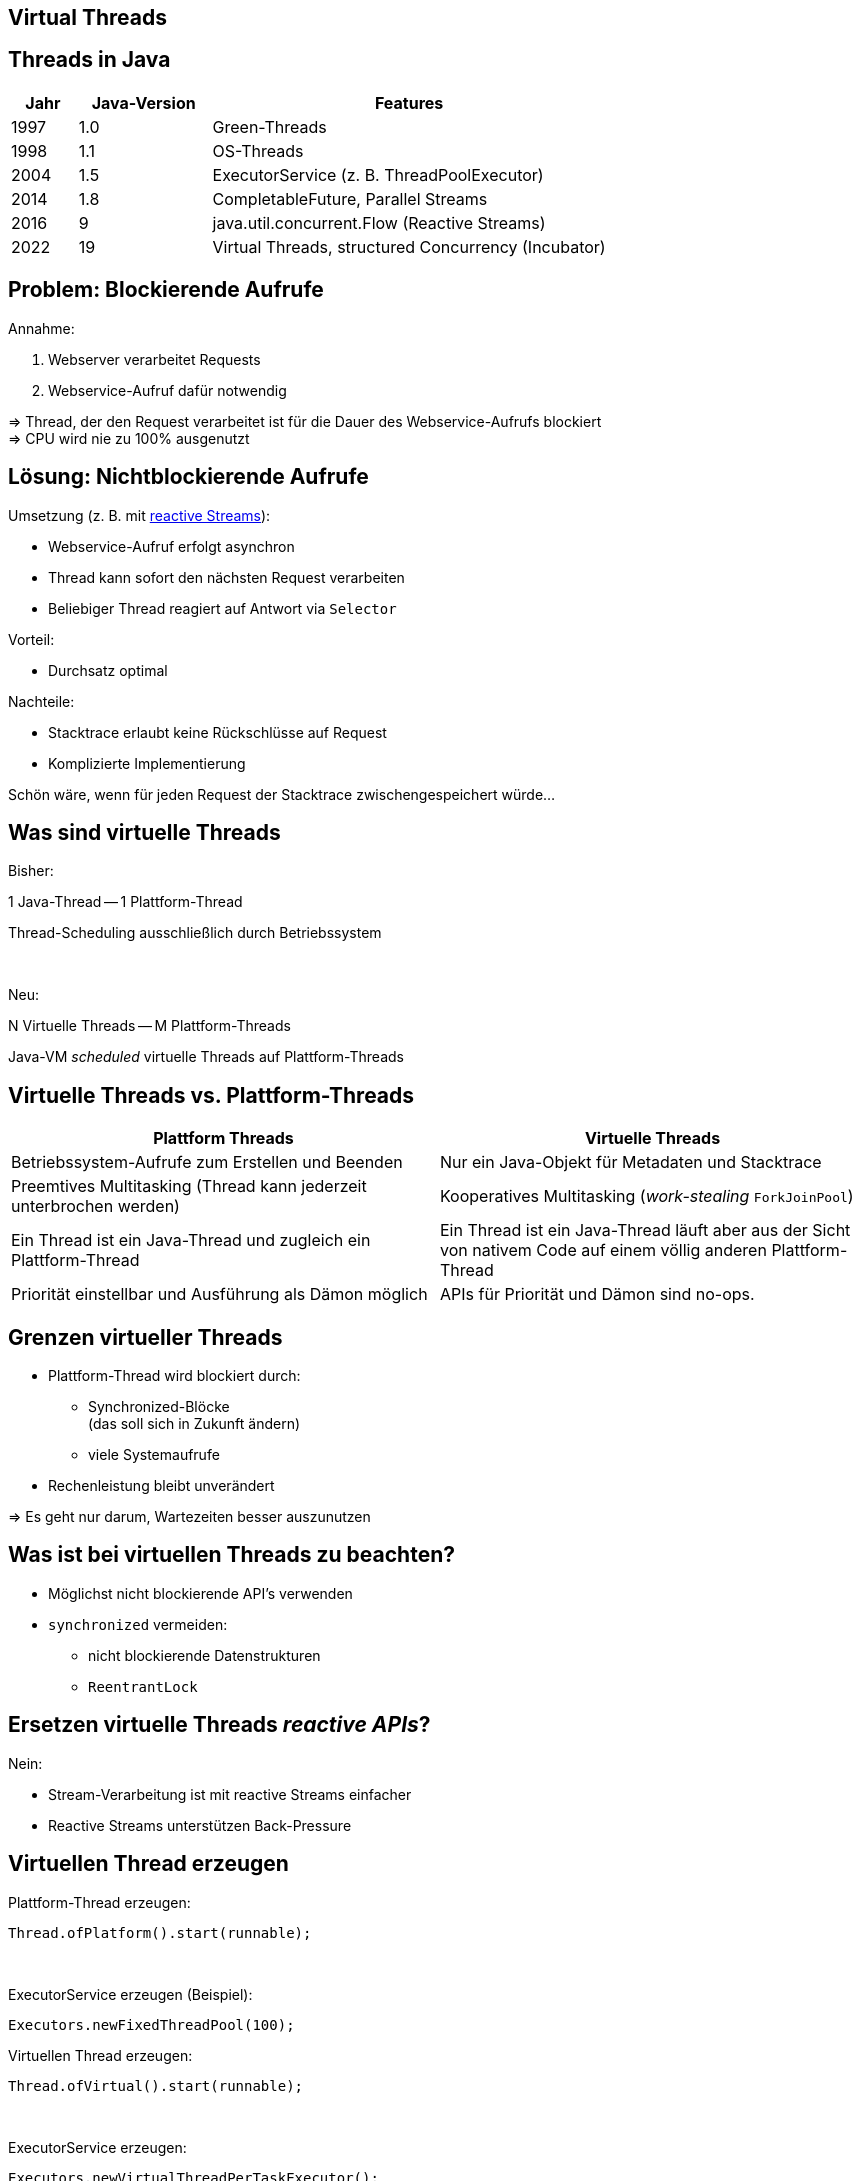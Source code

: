 [state=no-title-footer]
== Virtual Threads

== Threads in Java

[cols="1,2,6"]
|===
|Jahr|Java-Version|Features

|1997|1.0|Green-Threads
|1998|1.1|OS-Threads
|2004|1.5|ExecutorService (z. B. ThreadPoolExecutor)
|2014|1.8|CompletableFuture, Parallel Streams
|2016|9|java.util.concurrent.Flow (Reactive Streams)
|2022|19|Virtual Threads, structured Concurrency (Incubator)
|===

== Problem: Blockierende Aufrufe

.Annahme:
. Webserver verarbeitet Requests
. Webservice-Aufruf dafür notwendig

=> Thread, der den Request verarbeitet ist für die Dauer
des Webservice-Aufrufs blockiert +
=> CPU wird nie zu 100% ausgenutzt

== Lösung: Nichtblockierende Aufrufe

.Umsetzung (z. B. mit https://www.reactive-streams.org/[reactive Streams]):
* Webservice-Aufruf erfolgt asynchron
* Thread kann sofort den nächsten Request verarbeiten
* Beliebiger Thread reagiert auf Antwort via `Selector`

.Vorteil:
* Durchsatz optimal

.Nachteile:
* Stacktrace erlaubt keine Rückschlüsse auf Request
* Komplizierte Implementierung

Schön wäre, wenn für jeden Request
der Stacktrace zwischengespeichert würde...

== Was sind virtuelle Threads

[.heading]
Bisher:

1 Java-Thread -- 1 Plattform-Thread

Thread-Scheduling ausschließlich durch Betriebssystem

[.heading]
&nbsp;

[.heading]
Neu:

N Virtuelle Threads -- M Plattform-Threads

Java-VM _scheduled_ virtuelle Threads auf Plattform-Threads

== Virtuelle Threads vs. Plattform-Threads

|===
|Plattform Threads|Virtuelle Threads

|Betriebssystem-Aufrufe zum Erstellen und Beenden
|Nur ein Java-Objekt für Metadaten und Stacktrace

|Preemtives Multitasking (Thread kann jederzeit unterbrochen werden)
|Kooperatives Multitasking (_work-stealing_ `ForkJoinPool`)

|Ein Thread ist ein Java-Thread und zugleich ein Plattform-Thread
|Ein Thread ist ein Java-Thread läuft aber aus der Sicht von nativem
 Code auf einem völlig anderen Plattform-Thread

|Priorität einstellbar und Ausführung als Dämon möglich
|APIs für Priorität und Dämon sind no-ops.
|===

== Grenzen virtueller Threads

* Plattform-Thread wird blockiert durch:
  ** Synchronized-Blöcke +
     (das soll sich in Zukunft ändern)
  ** viele Systemaufrufe
* Rechenleistung bleibt unverändert

=> Es geht nur darum, Wartezeiten besser auszunutzen

== Was ist bei virtuellen Threads zu beachten?

* Möglichst nicht blockierende API's verwenden
* `synchronized` vermeiden:
    ** nicht blockierende Datenstrukturen
    ** `ReentrantLock`

== Ersetzen virtuelle Threads _reactive APIs_?

.Nein:
* Stream-Verarbeitung ist mit reactive Streams einfacher
* Reactive Streams unterstützen Back-Pressure

[.columns]
== Virtuellen Thread erzeugen

--
[source,java]
.Plattform-Thread erzeugen:
----
Thread.ofPlatform().start(runnable);
----

&nbsp; +

[source,java]
.ExecutorService erzeugen (Beispiel):
----
Executors.newFixedThreadPool(100);
----
--

--
[source,java]
.Virtuellen Thread erzeugen:
----
Thread.ofVirtual().start(runnable);
----

&nbsp; +

[source,java]
.ExecutorService erzeugen:
----
Executors.newVirtualThreadPerTaskExecutor();
----
--

[state=no-title-footer]
== Demo

